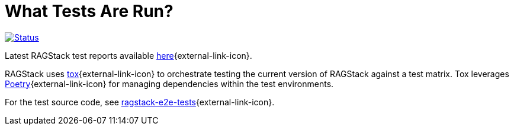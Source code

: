 = What Tests Are Run?

image:https://github.com/datastax/ragstack-ai/actions/workflows/ragstack-ai-latest.yml/badge.svg[Status,link=https://github.com/datastax/ragstack-ai/actions/workflows/ragstack-ai-latest.yml]

Latest RAGStack test reports available https://datastax.github.io/ragstack-ai/reports/tests/ragstack-ai/latest-release[here]{external-link-icon}.

RAGStack uses https://tox.wiki/en/4.11.4/[tox]{external-link-icon} to orchestrate testing the current version of RAGStack against a test matrix. Tox leverages https://python-poetry.org/[Poetry]{external-link-icon} for managing dependencies within the test environments.

For the test source code, see https://github.com/datastax/ragstack-ai/tree/main/ragstack-e2e-tests[ragstack-e2e-tests]{external-link-icon}.


